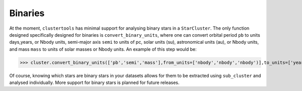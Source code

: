 Binaries
===============

At the moment, ``clustertools`` has minimal support for analysing binary stars in a ``StarCluster``. The only function designed specifically designed for binaries is ``convert_binary_units``, where one can convert orbital period ``pb`` to units days,years, or Nbody units, semi-major axis ``semi`` to units of pc, solar units (su), astronomical units (au), or Nbody units, and mass ``mass`` to units of solar masses or Nbody units. An example of this step would be:

>>> cluster.convert_binary_units(['pb','semi','mass'],from_units=['nbody','nbody','nbody')],to_units=['years','su','Msun']

Of course, knowing which stars are binary stars in your datasets allows for them to be extracted using ``sub_cluster`` and analysed individually. More support for binary stars is planned for future releases.
